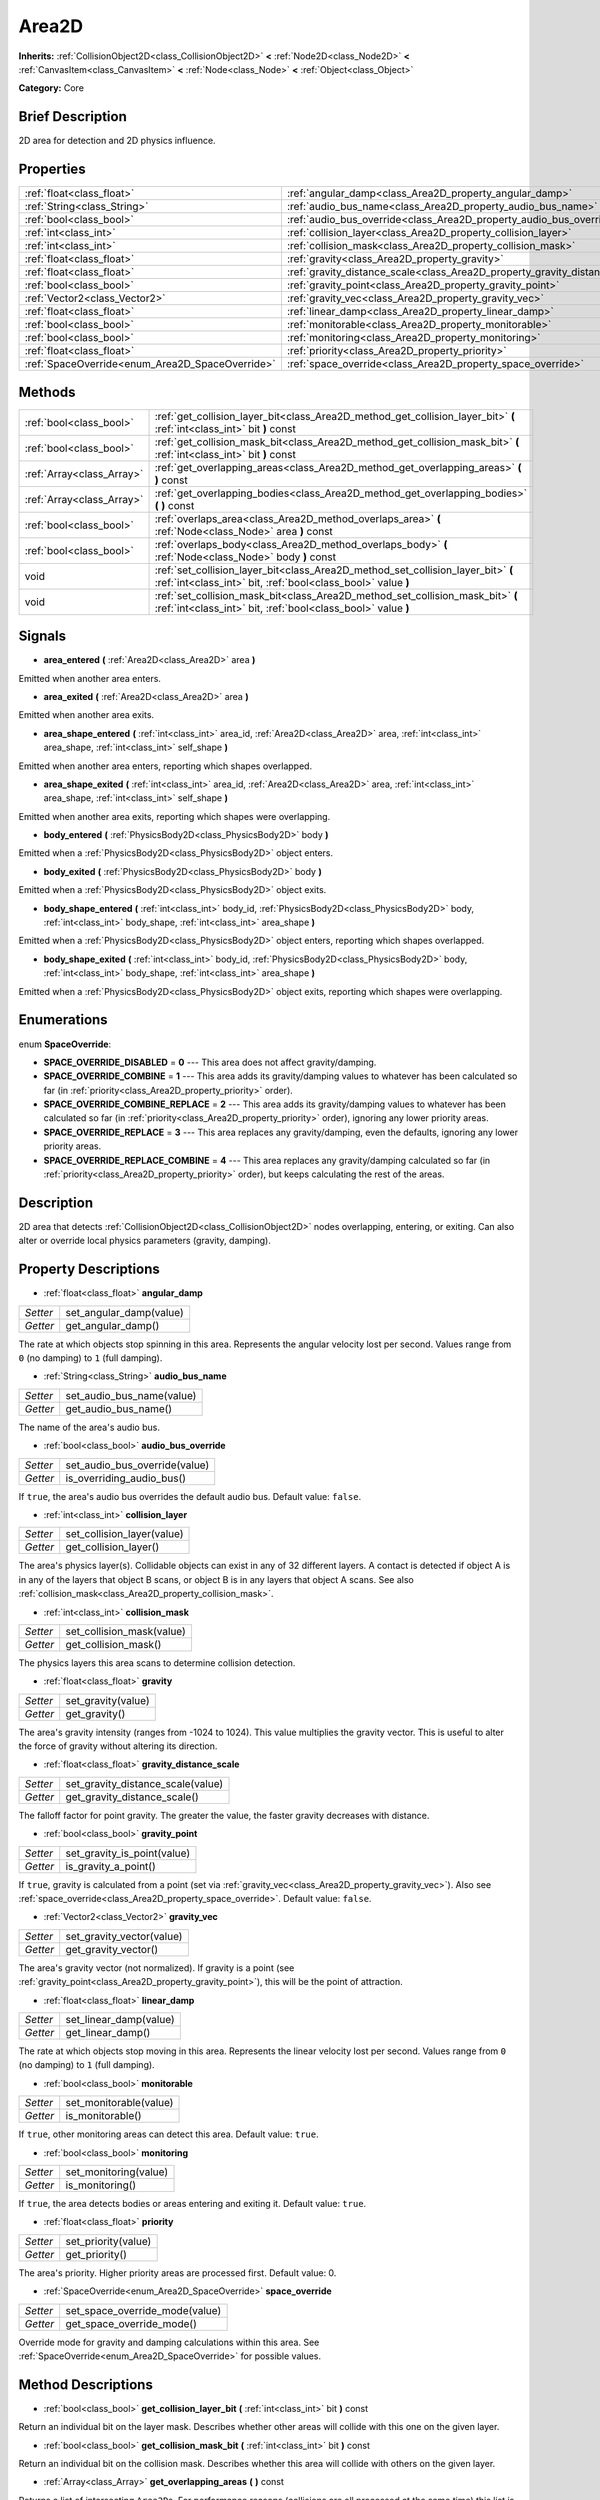 .. Generated automatically by doc/tools/makerst.py in Godot's source tree.
.. DO NOT EDIT THIS FILE, but the Area2D.xml source instead.
.. The source is found in doc/classes or modules/<name>/doc_classes.

.. _class_Area2D:

Area2D
======

**Inherits:** :ref:`CollisionObject2D<class_CollisionObject2D>` **<** :ref:`Node2D<class_Node2D>` **<** :ref:`CanvasItem<class_CanvasItem>` **<** :ref:`Node<class_Node>` **<** :ref:`Object<class_Object>`

**Category:** Core

Brief Description
-----------------

2D area for detection and 2D physics influence.

Properties
----------

+-------------------------------------------------+-----------------------------------------------------------------------------+
| :ref:`float<class_float>`                       | :ref:`angular_damp<class_Area2D_property_angular_damp>`                     |
+-------------------------------------------------+-----------------------------------------------------------------------------+
| :ref:`String<class_String>`                     | :ref:`audio_bus_name<class_Area2D_property_audio_bus_name>`                 |
+-------------------------------------------------+-----------------------------------------------------------------------------+
| :ref:`bool<class_bool>`                         | :ref:`audio_bus_override<class_Area2D_property_audio_bus_override>`         |
+-------------------------------------------------+-----------------------------------------------------------------------------+
| :ref:`int<class_int>`                           | :ref:`collision_layer<class_Area2D_property_collision_layer>`               |
+-------------------------------------------------+-----------------------------------------------------------------------------+
| :ref:`int<class_int>`                           | :ref:`collision_mask<class_Area2D_property_collision_mask>`                 |
+-------------------------------------------------+-----------------------------------------------------------------------------+
| :ref:`float<class_float>`                       | :ref:`gravity<class_Area2D_property_gravity>`                               |
+-------------------------------------------------+-----------------------------------------------------------------------------+
| :ref:`float<class_float>`                       | :ref:`gravity_distance_scale<class_Area2D_property_gravity_distance_scale>` |
+-------------------------------------------------+-----------------------------------------------------------------------------+
| :ref:`bool<class_bool>`                         | :ref:`gravity_point<class_Area2D_property_gravity_point>`                   |
+-------------------------------------------------+-----------------------------------------------------------------------------+
| :ref:`Vector2<class_Vector2>`                   | :ref:`gravity_vec<class_Area2D_property_gravity_vec>`                       |
+-------------------------------------------------+-----------------------------------------------------------------------------+
| :ref:`float<class_float>`                       | :ref:`linear_damp<class_Area2D_property_linear_damp>`                       |
+-------------------------------------------------+-----------------------------------------------------------------------------+
| :ref:`bool<class_bool>`                         | :ref:`monitorable<class_Area2D_property_monitorable>`                       |
+-------------------------------------------------+-----------------------------------------------------------------------------+
| :ref:`bool<class_bool>`                         | :ref:`monitoring<class_Area2D_property_monitoring>`                         |
+-------------------------------------------------+-----------------------------------------------------------------------------+
| :ref:`float<class_float>`                       | :ref:`priority<class_Area2D_property_priority>`                             |
+-------------------------------------------------+-----------------------------------------------------------------------------+
| :ref:`SpaceOverride<enum_Area2D_SpaceOverride>` | :ref:`space_override<class_Area2D_property_space_override>`                 |
+-------------------------------------------------+-----------------------------------------------------------------------------+

Methods
-------

+---------------------------+--------------------------------------------------------------------------------------------------------------------------------------------------+
| :ref:`bool<class_bool>`   | :ref:`get_collision_layer_bit<class_Area2D_method_get_collision_layer_bit>` **(** :ref:`int<class_int>` bit **)** const                          |
+---------------------------+--------------------------------------------------------------------------------------------------------------------------------------------------+
| :ref:`bool<class_bool>`   | :ref:`get_collision_mask_bit<class_Area2D_method_get_collision_mask_bit>` **(** :ref:`int<class_int>` bit **)** const                            |
+---------------------------+--------------------------------------------------------------------------------------------------------------------------------------------------+
| :ref:`Array<class_Array>` | :ref:`get_overlapping_areas<class_Area2D_method_get_overlapping_areas>` **(** **)** const                                                        |
+---------------------------+--------------------------------------------------------------------------------------------------------------------------------------------------+
| :ref:`Array<class_Array>` | :ref:`get_overlapping_bodies<class_Area2D_method_get_overlapping_bodies>` **(** **)** const                                                      |
+---------------------------+--------------------------------------------------------------------------------------------------------------------------------------------------+
| :ref:`bool<class_bool>`   | :ref:`overlaps_area<class_Area2D_method_overlaps_area>` **(** :ref:`Node<class_Node>` area **)** const                                           |
+---------------------------+--------------------------------------------------------------------------------------------------------------------------------------------------+
| :ref:`bool<class_bool>`   | :ref:`overlaps_body<class_Area2D_method_overlaps_body>` **(** :ref:`Node<class_Node>` body **)** const                                           |
+---------------------------+--------------------------------------------------------------------------------------------------------------------------------------------------+
| void                      | :ref:`set_collision_layer_bit<class_Area2D_method_set_collision_layer_bit>` **(** :ref:`int<class_int>` bit, :ref:`bool<class_bool>` value **)** |
+---------------------------+--------------------------------------------------------------------------------------------------------------------------------------------------+
| void                      | :ref:`set_collision_mask_bit<class_Area2D_method_set_collision_mask_bit>` **(** :ref:`int<class_int>` bit, :ref:`bool<class_bool>` value **)**   |
+---------------------------+--------------------------------------------------------------------------------------------------------------------------------------------------+

Signals
-------

.. _class_Area2D_signal_area_entered:

- **area_entered** **(** :ref:`Area2D<class_Area2D>` area **)**

Emitted when another area enters.

.. _class_Area2D_signal_area_exited:

- **area_exited** **(** :ref:`Area2D<class_Area2D>` area **)**

Emitted when another area exits.

.. _class_Area2D_signal_area_shape_entered:

- **area_shape_entered** **(** :ref:`int<class_int>` area_id, :ref:`Area2D<class_Area2D>` area, :ref:`int<class_int>` area_shape, :ref:`int<class_int>` self_shape **)**

Emitted when another area enters, reporting which shapes overlapped.

.. _class_Area2D_signal_area_shape_exited:

- **area_shape_exited** **(** :ref:`int<class_int>` area_id, :ref:`Area2D<class_Area2D>` area, :ref:`int<class_int>` area_shape, :ref:`int<class_int>` self_shape **)**

Emitted when another area exits, reporting which shapes were overlapping.

.. _class_Area2D_signal_body_entered:

- **body_entered** **(** :ref:`PhysicsBody2D<class_PhysicsBody2D>` body **)**

Emitted when a :ref:`PhysicsBody2D<class_PhysicsBody2D>` object enters.

.. _class_Area2D_signal_body_exited:

- **body_exited** **(** :ref:`PhysicsBody2D<class_PhysicsBody2D>` body **)**

Emitted when a :ref:`PhysicsBody2D<class_PhysicsBody2D>` object exits.

.. _class_Area2D_signal_body_shape_entered:

- **body_shape_entered** **(** :ref:`int<class_int>` body_id, :ref:`PhysicsBody2D<class_PhysicsBody2D>` body, :ref:`int<class_int>` body_shape, :ref:`int<class_int>` area_shape **)**

Emitted when a :ref:`PhysicsBody2D<class_PhysicsBody2D>` object enters, reporting which shapes overlapped.

.. _class_Area2D_signal_body_shape_exited:

- **body_shape_exited** **(** :ref:`int<class_int>` body_id, :ref:`PhysicsBody2D<class_PhysicsBody2D>` body, :ref:`int<class_int>` body_shape, :ref:`int<class_int>` area_shape **)**

Emitted when a :ref:`PhysicsBody2D<class_PhysicsBody2D>` object exits, reporting which shapes were overlapping.

Enumerations
------------

.. _enum_Area2D_SpaceOverride:

.. _class_Area2D_constant_SPACE_OVERRIDE_DISABLED:

.. _class_Area2D_constant_SPACE_OVERRIDE_COMBINE:

.. _class_Area2D_constant_SPACE_OVERRIDE_COMBINE_REPLACE:

.. _class_Area2D_constant_SPACE_OVERRIDE_REPLACE:

.. _class_Area2D_constant_SPACE_OVERRIDE_REPLACE_COMBINE:

enum **SpaceOverride**:

- **SPACE_OVERRIDE_DISABLED** = **0** --- This area does not affect gravity/damping.

- **SPACE_OVERRIDE_COMBINE** = **1** --- This area adds its gravity/damping values to whatever has been calculated so far (in :ref:`priority<class_Area2D_property_priority>` order).

- **SPACE_OVERRIDE_COMBINE_REPLACE** = **2** --- This area adds its gravity/damping values to whatever has been calculated so far (in :ref:`priority<class_Area2D_property_priority>` order), ignoring any lower priority areas.

- **SPACE_OVERRIDE_REPLACE** = **3** --- This area replaces any gravity/damping, even the defaults, ignoring any lower priority areas.

- **SPACE_OVERRIDE_REPLACE_COMBINE** = **4** --- This area replaces any gravity/damping calculated so far (in :ref:`priority<class_Area2D_property_priority>` order), but keeps calculating the rest of the areas.

Description
-----------

2D area that detects :ref:`CollisionObject2D<class_CollisionObject2D>` nodes overlapping, entering, or exiting. Can also alter or override local physics parameters (gravity, damping).

Property Descriptions
---------------------

.. _class_Area2D_property_angular_damp:

- :ref:`float<class_float>` **angular_damp**

+----------+-------------------------+
| *Setter* | set_angular_damp(value) |
+----------+-------------------------+
| *Getter* | get_angular_damp()      |
+----------+-------------------------+

The rate at which objects stop spinning in this area. Represents the angular velocity lost per second. Values range from ``0`` (no damping) to ``1`` (full damping).

.. _class_Area2D_property_audio_bus_name:

- :ref:`String<class_String>` **audio_bus_name**

+----------+---------------------------+
| *Setter* | set_audio_bus_name(value) |
+----------+---------------------------+
| *Getter* | get_audio_bus_name()      |
+----------+---------------------------+

The name of the area's audio bus.

.. _class_Area2D_property_audio_bus_override:

- :ref:`bool<class_bool>` **audio_bus_override**

+----------+-------------------------------+
| *Setter* | set_audio_bus_override(value) |
+----------+-------------------------------+
| *Getter* | is_overriding_audio_bus()     |
+----------+-------------------------------+

If ``true``, the area's audio bus overrides the default audio bus. Default value: ``false``.

.. _class_Area2D_property_collision_layer:

- :ref:`int<class_int>` **collision_layer**

+----------+----------------------------+
| *Setter* | set_collision_layer(value) |
+----------+----------------------------+
| *Getter* | get_collision_layer()      |
+----------+----------------------------+

The area's physics layer(s). Collidable objects can exist in any of 32 different layers. A contact is detected if object A is in any of the layers that object B scans, or object B is in any layers that object A scans. See also :ref:`collision_mask<class_Area2D_property_collision_mask>`.

.. _class_Area2D_property_collision_mask:

- :ref:`int<class_int>` **collision_mask**

+----------+---------------------------+
| *Setter* | set_collision_mask(value) |
+----------+---------------------------+
| *Getter* | get_collision_mask()      |
+----------+---------------------------+

The physics layers this area scans to determine collision detection.

.. _class_Area2D_property_gravity:

- :ref:`float<class_float>` **gravity**

+----------+--------------------+
| *Setter* | set_gravity(value) |
+----------+--------------------+
| *Getter* | get_gravity()      |
+----------+--------------------+

The area's gravity intensity (ranges from -1024 to 1024). This value multiplies the gravity vector. This is useful to alter the force of gravity without altering its direction.

.. _class_Area2D_property_gravity_distance_scale:

- :ref:`float<class_float>` **gravity_distance_scale**

+----------+-----------------------------------+
| *Setter* | set_gravity_distance_scale(value) |
+----------+-----------------------------------+
| *Getter* | get_gravity_distance_scale()      |
+----------+-----------------------------------+

The falloff factor for point gravity. The greater the value, the faster gravity decreases with distance.

.. _class_Area2D_property_gravity_point:

- :ref:`bool<class_bool>` **gravity_point**

+----------+-----------------------------+
| *Setter* | set_gravity_is_point(value) |
+----------+-----------------------------+
| *Getter* | is_gravity_a_point()        |
+----------+-----------------------------+

If ``true``, gravity is calculated from a point (set via :ref:`gravity_vec<class_Area2D_property_gravity_vec>`). Also see :ref:`space_override<class_Area2D_property_space_override>`. Default value: ``false``.

.. _class_Area2D_property_gravity_vec:

- :ref:`Vector2<class_Vector2>` **gravity_vec**

+----------+---------------------------+
| *Setter* | set_gravity_vector(value) |
+----------+---------------------------+
| *Getter* | get_gravity_vector()      |
+----------+---------------------------+

The area's gravity vector (not normalized). If gravity is a point (see :ref:`gravity_point<class_Area2D_property_gravity_point>`), this will be the point of attraction.

.. _class_Area2D_property_linear_damp:

- :ref:`float<class_float>` **linear_damp**

+----------+------------------------+
| *Setter* | set_linear_damp(value) |
+----------+------------------------+
| *Getter* | get_linear_damp()      |
+----------+------------------------+

The rate at which objects stop moving in this area. Represents the linear velocity lost per second. Values range from ``0`` (no damping) to ``1`` (full damping).

.. _class_Area2D_property_monitorable:

- :ref:`bool<class_bool>` **monitorable**

+----------+------------------------+
| *Setter* | set_monitorable(value) |
+----------+------------------------+
| *Getter* | is_monitorable()       |
+----------+------------------------+

If ``true``, other monitoring areas can detect this area. Default value: ``true``.

.. _class_Area2D_property_monitoring:

- :ref:`bool<class_bool>` **monitoring**

+----------+-----------------------+
| *Setter* | set_monitoring(value) |
+----------+-----------------------+
| *Getter* | is_monitoring()       |
+----------+-----------------------+

If ``true``, the area detects bodies or areas entering and exiting it. Default value: ``true``.

.. _class_Area2D_property_priority:

- :ref:`float<class_float>` **priority**

+----------+---------------------+
| *Setter* | set_priority(value) |
+----------+---------------------+
| *Getter* | get_priority()      |
+----------+---------------------+

The area's priority. Higher priority areas are processed first. Default value: 0.

.. _class_Area2D_property_space_override:

- :ref:`SpaceOverride<enum_Area2D_SpaceOverride>` **space_override**

+----------+--------------------------------+
| *Setter* | set_space_override_mode(value) |
+----------+--------------------------------+
| *Getter* | get_space_override_mode()      |
+----------+--------------------------------+

Override mode for gravity and damping calculations within this area. See :ref:`SpaceOverride<enum_Area2D_SpaceOverride>` for possible values.

Method Descriptions
-------------------

.. _class_Area2D_method_get_collision_layer_bit:

- :ref:`bool<class_bool>` **get_collision_layer_bit** **(** :ref:`int<class_int>` bit **)** const

Return an individual bit on the layer mask. Describes whether other areas will collide with this one on the given layer.

.. _class_Area2D_method_get_collision_mask_bit:

- :ref:`bool<class_bool>` **get_collision_mask_bit** **(** :ref:`int<class_int>` bit **)** const

Return an individual bit on the collision mask. Describes whether this area will collide with others on the given layer.

.. _class_Area2D_method_get_overlapping_areas:

- :ref:`Array<class_Array>` **get_overlapping_areas** **(** **)** const

Returns a list of intersecting ``Area2D``\ s. For performance reasons (collisions are all processed at the same time) this list is modified once during the physics step, not immediately after objects are moved. Consider using signals instead.

.. _class_Area2D_method_get_overlapping_bodies:

- :ref:`Array<class_Array>` **get_overlapping_bodies** **(** **)** const

Returns a list of intersecting :ref:`PhysicsBody2D<class_PhysicsBody2D>`\ s. For performance reasons (collisions are all processed at the same time) this list is modified once during the physics step, not immediately after objects are moved. Consider using signals instead.

.. _class_Area2D_method_overlaps_area:

- :ref:`bool<class_bool>` **overlaps_area** **(** :ref:`Node<class_Node>` area **)** const

If ``true``, the given area overlaps the Area2D. Note that the result of this test is not immediate after moving objects. For performance, list of overlaps is updated once per frame and before the physics step. Consider using signals instead.

.. _class_Area2D_method_overlaps_body:

- :ref:`bool<class_bool>` **overlaps_body** **(** :ref:`Node<class_Node>` body **)** const

If ``true``, the given body overlaps the Area2D. Note that the result of this test is not immediate after moving objects. For performance, list of overlaps is updated once per frame and before the physics step. Consider using signals instead.

.. _class_Area2D_method_set_collision_layer_bit:

- void **set_collision_layer_bit** **(** :ref:`int<class_int>` bit, :ref:`bool<class_bool>` value **)**

Set/clear individual bits on the layer mask. This makes getting an area in/out of only one layer easier.

.. _class_Area2D_method_set_collision_mask_bit:

- void **set_collision_mask_bit** **(** :ref:`int<class_int>` bit, :ref:`bool<class_bool>` value **)**

Set/clear individual bits on the collision mask. This makes selecting the areas scanned easier.


